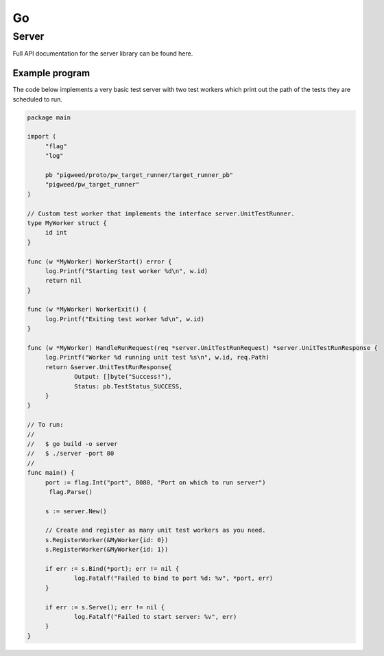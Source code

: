.. _module-pw_target_runner-go:

--
Go
--
.. pigweed-module-subpage::
   :name: pw_target_runner

Server
------

.. TODO(frolv): Build and host documentation using godoc and link to it.

Full API documentation for the server library can be found here.

Example program
^^^^^^^^^^^^^^^

The code below implements a very basic test server with two test workers which
print out the path of the tests they are scheduled to run.

.. code-block:: go

   package main

   import (
   	"flag"
   	"log"

   	pb "pigweed/proto/pw_target_runner/target_runner_pb"
   	"pigweed/pw_target_runner"
   )

   // Custom test worker that implements the interface server.UnitTestRunner.
   type MyWorker struct {
   	id int
   }

   func (w *MyWorker) WorkerStart() error {
   	log.Printf("Starting test worker %d\n", w.id)
   	return nil
   }

   func (w *MyWorker) WorkerExit() {
   	log.Printf("Exiting test worker %d\n", w.id)
   }

   func (w *MyWorker) HandleRunRequest(req *server.UnitTestRunRequest) *server.UnitTestRunResponse {
   	log.Printf("Worker %d running unit test %s\n", w.id, req.Path)
   	return &server.UnitTestRunResponse{
   		Output: []byte("Success!"),
   		Status: pb.TestStatus_SUCCESS,
   	}
   }

   // To run:
   //
   //   $ go build -o server
   //   $ ./server -port 80
   //
   func main() {
   	port := flag.Int("port", 8080, "Port on which to run server")
         flag.Parse()

   	s := server.New()

   	// Create and register as many unit test workers as you need.
   	s.RegisterWorker(&MyWorker{id: 0})
   	s.RegisterWorker(&MyWorker{id: 1})

   	if err := s.Bind(*port); err != nil {
   		log.Fatalf("Failed to bind to port %d: %v", *port, err)
   	}

   	if err := s.Serve(); err != nil {
   		log.Fatalf("Failed to start server: %v", err)
   	}
   }
